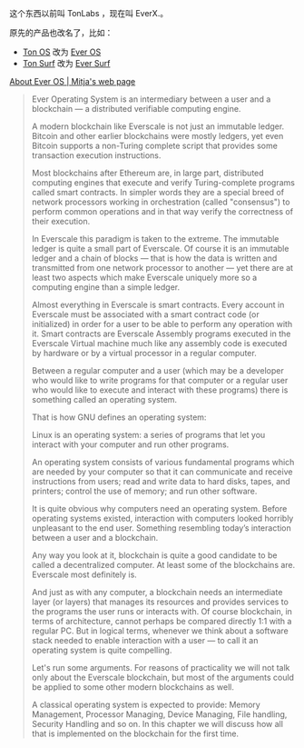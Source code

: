 
这个东西以前叫 TonLabs ，现在叫 EverX.。

原先的产品也改名了，比如：

- [[https://tonlabs.io/products][Ton OS]] 改为 [[https://everos.dev][Ever OS]] 
- [[https://ton.surf][Ton Surf]] 改为 [[https://ever.surf][Ever Surf]]

[[https://mitja.gitbook.io/papers/v/everscale-white-paper/readme/chapter-three-ever-operating-system/about-ever-os][About Ever OS | Mitja's web page]]

#+BEGIN_QUOTE
Ever Operating System is an
 intermediary between a user
 and a blockchain — a distributed
 verifiable computing engine.

A modern blockchain like Everscale
 is not just an immutable ledger.
 Bitcoin and other earlier blockchains
 were mostly ledgers, yet even Bitcoin
 supports a non-Turing complete script
 that provides some transaction
 execution instructions.

Most blockchains after Ethereum are,
 in large part, distributed computing
 engines that execute and verify
 Turing-complete programs called smart
 contracts. In simpler words they are a
 special breed of network processors
 working in orchestration (called
 "consensus") to perform common operations
 and in that way verify the correctness
 of their execution.

In Everscale this paradigm is taken to
 the extreme. The immutable ledger is
 quite a small part of Everscale.
 Of course it is an immutable ledger and
 a chain of blocks — that is how the data
 is written and transmitted from one
 network processor to another — yet there
 are at least two aspects which make
 Everscale uniquely more so a computing
 engine than a simple ledger.

Almost everything in Everscale is smart
 contracts. Every account in Everscale
 must be associated with a smart contract
 code (or initialized) in order for a user
 to be able to perform any operation with it.
 Smart contracts are Everscale Assembly
 programs executed in the Everscale
 Virtual machine much like any
 assembly code is executed by hardware
 or by a virtual processor
 in a regular computer.

Between a regular computer and a user
 (which may be a developer who would
 like to write programs for that
 computer or a regular user who
 would like to execute and interact
 with these programs) there is something
 called an operating system.

That is how GNU defines an
 operating system:

Linux is an operating system: a series
 of programs that let you interact with
 your computer and run other programs.

An operating system consists of various
 fundamental programs which are needed
 by your computer so that it can
 communicate and receive instructions
 from users; read and write data
 to hard disks, tapes, and printers;
 control the use of memory;
 and run other software.

It is quite obvious why computers
 need an operating system.
 Before operating systems existed,
 interaction with computers looked
 horribly unpleasant to the end user.
 Something resembling today’s
 interaction between a user
 and a blockchain.

Any way you look at it,
 blockchain is quite a good candidate
 to be called a decentralized computer.
 At least some of the blockchains are.
 Everscale most definitely is.

And just as with any computer,
 a blockchain needs an intermediate layer
 (or layers) that manages its resources
 and provides services to the programs
 the user runs or interacts with.
 Of course blockchain, in terms of
 architecture, cannot perhaps be compared
 directly 1:1 with a regular PC.
 But in logical terms, whenever we
 think about a software stack
 needed to enable interaction
 with a user — to call it an
 operating system is quite compelling.

Let's run some arguments.
 For reasons of practicality we will not
 talk only about the Everscale blockchain,
 but most of the arguments could be applied
 to some other modern blockchains as well.

A classical operating system is
 expected to provide:
 Memory Management, Processor Managing,
 Device Managing, File handling,
 Security Handling and so on.
 In this chapter we will discuss
 how all that is implemented on the
 blockchain for the first time.


#+END_QUOTE
